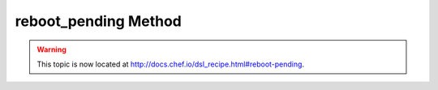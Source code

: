 =====================================================
reboot_pending Method
=====================================================

.. warning:: This topic is now located at http://docs.chef.io/dsl_recipe.html#reboot-pending.